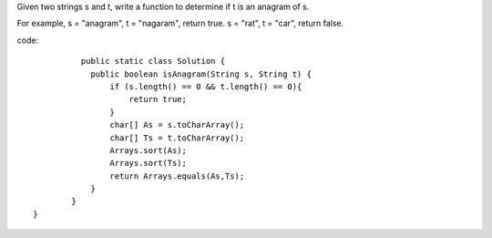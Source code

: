 Given two strings s and t, write a function to determine if t is an anagram of s.

For example,
s = "anagram", t = "nagaram", return true.
s = "rat", t = "car", return false. 

code:
::
 
		  public static class Solution {
		    public boolean isAnagram(String s, String t) {
		        if (s.length() == 0 && t.length() == 0){
		            return true;
		        }
		        char[] As = s.toCharArray();
		        char[] Ts = t.toCharArray();
		        Arrays.sort(As);
		        Arrays.sort(Ts);
		        return Arrays.equals(As,Ts);
		    }
		}
	}
